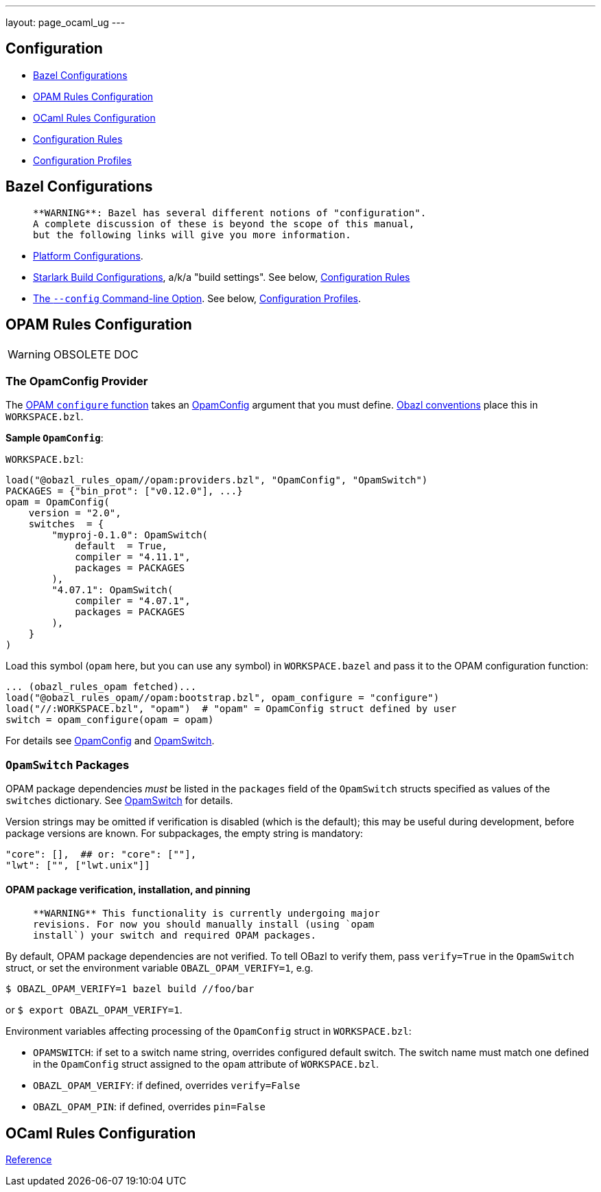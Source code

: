 ---
layout: page_ocaml_ug
---

== Configuration


* link:#bazel[Bazel Configurations]
* link:#opamconfig[OPAM Rules Configuration]
* link:#ocamlconfig[OCaml Rules Configuration]
* link:configrules.md[Configuration Rules]
* link:configprofiles.md[Configuration Profiles]

== Bazel Configurations

>    **WARNING**: Bazel has several different notions of "configuration".
>    A complete discussion of these is beyond the scope of this manual,
>    but the following links will give you more information.

* link:https://bazel.build/rules/rules#configurations[Platform Configurations].
* link:https://bazel.build/rules/config[Starlark Build Configurations], a/k/a "build settings".  See below, link:#configrules[Configuration Rules]
* link:https://docs.bazel.build/versions/master/guide.html#bazelrc-syntax-and-semantics[The `--config` Command-line Option].  See below, link:#configprofiles[Configuration Profiles].

== OPAM Rules Configuration

WARNING: OBSOLETE DOC

=== The OpamConfig Provider

The link:../refman/functions.md#opam_configure[OPAM `configure` function] takes
an link:../refman/providers_opam.md#opamconfig[OpamConfig] argument that you must define. link:conventions.md[Obazl conventions]
place this in `WORKSPACE.bzl`.

**Sample `OpamConfig`**:

`WORKSPACE.bzl`:

```
load("@obazl_rules_opam//opam:providers.bzl", "OpamConfig", "OpamSwitch")
PACKAGES = {"bin_prot": ["v0.12.0"], ...}
opam = OpamConfig(
    version = "2.0",
    switches  = {
        "myproj-0.1.0": OpamSwitch(
            default  = True,
            compiler = "4.11.1",
            packages = PACKAGES
        ),
        "4.07.1": OpamSwitch(
            compiler = "4.07.1",
            packages = PACKAGES
        ),
    }
)
```

Load this symbol (`opam` here, but you can use any symbol) in
`WORKSPACE.bazel` and pass it to the OPAM configuration function:

```
... (obazl_rules_opam fetched)...
load("@obazl_rules_opam//opam:bootstrap.bzl", opam_configure = "configure")
load("//:WORKSPACE.bzl", "opam")  # "opam" = OpamConfig struct defined by user
switch = opam_configure(opam = opam)
```

For details see link:../refman/providers_opam.md#opamconfig[OpamConfig]
and link:../refman/providers_opam.md#opamswitch[OpamSwitch].

=== `OpamSwitch` Packages

OPAM package dependencies _must_ be listed in the `packages` field of
the `OpamSwitch` structs specified as values of the `switches`
dictionary. See
link:../refman/providers_opam.md#popamswitch[OpamSwitch] for details.

Version strings may be omitted if verification is disabled (which is
the default); this may be useful during development, before package
versions are known. For subpackages, the empty string is mandatory:

```
"core": [],  ## or: "core": [""],
"lwt": ["", ["lwt.unix"]]
```

==== OPAM package verification, installation, and pinning

>    **WARNING** This functionality is currently undergoing major
>    revisions. For now you should manually install (using `opam
>    install`) your switch and required OPAM packages.

By default, OPAM package dependencies are not verified. To tell OBazl
to verify them, pass `verify=True` in the `OpamSwitch` struct, or set
the environment variable `OBAZL_OPAM_VERIFY=1`, e.g.

```
$ OBAZL_OPAM_VERIFY=1 bazel build //foo/bar
```

or `$ export OBAZL_OPAM_VERIFY=1`.


Environment variables affecting processing of the `OpamConfig` struct in `WORKSPACE.bzl`:

* `OPAMSWITCH`: if set to a switch name string, overrides configured
  default switch. The switch name must match one defined in the
  `OpamConfig` struct assigned to the `opam` attribute of `WORKSPACE.bzl`.

* `OBAZL_OPAM_VERIFY`: if defined, overrides `verify=False`

* `OBAZL_OPAM_PIN`: if defined, overrides `pin=False`

== OCaml Rules Configuration

link:../refman/functions.md#ocaml_configure[Reference]
